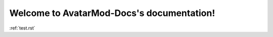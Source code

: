 .. AvatarMod-Docs documentation master file, created by
   sphinx-quickstart on Sun Jun 18 00:06:24 2017.
   You can adapt this file completely to your liking, but it should at least
   contain the root `toctree` directive.

Welcome to AvatarMod-Docs's documentation!
==========================================

:ref:`test.rst`

